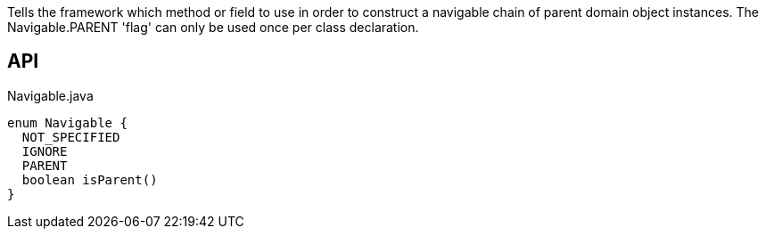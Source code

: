 :Notice: Licensed to the Apache Software Foundation (ASF) under one or more contributor license agreements. See the NOTICE file distributed with this work for additional information regarding copyright ownership. The ASF licenses this file to you under the Apache License, Version 2.0 (the "License"); you may not use this file except in compliance with the License. You may obtain a copy of the License at. http://www.apache.org/licenses/LICENSE-2.0 . Unless required by applicable law or agreed to in writing, software distributed under the License is distributed on an "AS IS" BASIS, WITHOUT WARRANTIES OR  CONDITIONS OF ANY KIND, either express or implied. See the License for the specific language governing permissions and limitations under the License.

Tells the framework which method or field to use in order to construct a navigable chain of parent domain object instances. The Navigable.PARENT 'flag' can only be used once per class declaration.

== API

[source,java]
.Navigable.java
----
enum Navigable {
  NOT_SPECIFIED
  IGNORE
  PARENT
  boolean isParent()
}
----

